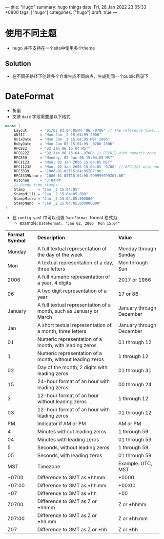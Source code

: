 ---
title: "Hugo"
summary: hugo things
date: Fri, 28 Jan 2022 23:05:33 +0800
tags: ["hugo"]
categories: ["hugo"]
draft: true
---


* 使用不同主题
+ hugo 并不支持在一个site中使用多个theme
** Solution
+ 在不同子路径下创建多个仓库生成不同站点，生成到同一个public目录下

* DateFormat
+ 折磨
+ 文章 ~date~ 字段需要是以下格式
#+begin_src go
const (
	Layout      = "01/02 03:04:05PM '06 -0700" // The reference time, in numerical order.
	ANSIC       = "Mon Jan _2 15:04:05 2006"
	UnixDate    = "Mon Jan _2 15:04:05 MST 2006"
	RubyDate    = "Mon Jan 02 15:04:05 -0700 2006"
	RFC822      = "02 Jan 06 15:04 MST"
	RFC822Z     = "02 Jan 06 15:04 -0700" // RFC822 with numeric zone
	RFC850      = "Monday, 02-Jan-06 15:04:05 MST"
	RFC1123     = "Mon, 02 Jan 2006 15:04:05 MST"
	RFC1123Z    = "Mon, 02 Jan 2006 15:04:05 -0700" // RFC1123 with numeric zone
	RFC3339     = "2006-01-02T15:04:05Z07:00"
	RFC3339Nano = "2006-01-02T15:04:05.999999999Z07:00"
	Kitchen     = "3:04PM"
	// Handy time stamps.
	Stamp      = "Jan _2 15:04:05"
	StampMilli = "Jan _2 15:04:05.000"
	StampMicro = "Jan _2 15:04:05.000000"
	StampNano  = "Jan _2 15:04:05.000000000"
)
#+end_src

+ 在 ~config.yaml~ 中可以设置 ~DateFormat~, format 格式为
  + example: =DateFormat: "Jan 02, 2006  Mon 15:04"=

| *Format Symbol* | *Description*                                                      | *Value*                  |
|          Monday | A full textual representation of the day of the week               | Monday through Sunday    |
|             Mon | A textual representation of a day, three letters                   | Mon through Sun          |
|            2006 | A full numeric representation of a year, 4 digits                  | 2017 or 1986             |
|              06 | A two digit representation of a year                               | 17 or 86                 |
|         January | A full textual representation of a month, such as January or March | January through December |
|             Jan | A short textual representation of a month, three letters           | January through December |
|              01 | Numeric representation of a month, with leading zeros              | 01 through 12            |
|               1 | Numeric representation of a month, without leading zeros           | 1 through 12             |
|              02 | Day of the month, 2 digits with leading zeros                      | 01 through 31            |
|              15 | 24-hour format of an hour with leading zeros                       | 00 through 24            |
|               3 | 12-hour format of an hour without leading zeros                    | 1 through 12             |
|              03 | 12-hour format of an hour with leading zeros                       | 01 through 12            |
|              PM | Indicator if AM or PM                                              | AM or PM                 |
|               4 | Minutes without leading zeros                                      | 1 through 59             |
|              04 | Minutes with leading zeros                                         | 01 through 59            |
|               5 | Seconds, without leading zeros                                     | 1 through 59             |
|              05 | Seconds, with leading zeros                                        | 01 through 59            |
|             MST | Timezone                                                           | Example: UTC, MST        |
|           -0700 | Difference to GMT as ±hhmm                                         | +0000                    |
|          -07:00 | Difference to GMT as ±hh:mm                                        | +00:00                   |
|             -07 | Difference to GMT as ±hh                                           | +00                      |
|           Z0700 | Difference to GMT as Z or ±hhmm                                    | Z or ±hhmm               |
|          Z07:00 | Difference to GMT as Z or ±hh:mm                                   | Z or ±hh:mm              |
|             Z07 | Difference to GMT as Z or ±hh                                      | Z or ±hh                 |
